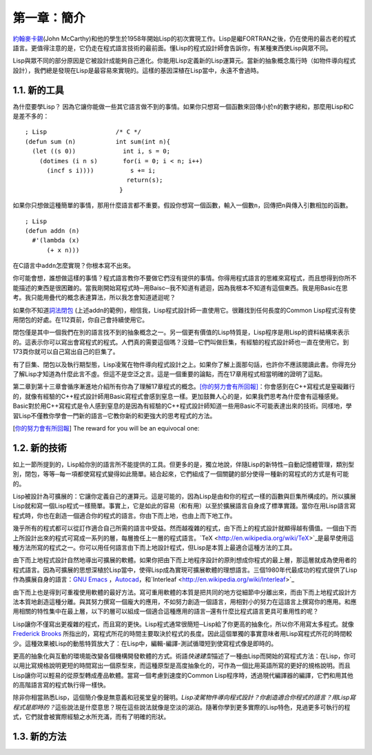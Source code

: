 第一章：簡介
************

\ `約翰麥卡錫 <http://zh.wikipedia.org/wiki/%E7%BA%A6%E7%BF%B0%C2%B7%E9%BA%A6%E5%8D%A1%E9%94%A1>`_\ (John McCarthy)和他的學生於1958年開始Lisp的初次實現工作。Lisp是繼FORTRAN之後，仍在使用的最古老的程式語言。更值得注意的是，它仍走在程式語言技術的最前面。懂Lisp的程式設計師會告訴你，有某種東西使Lisp與眾不同。

Lisp與眾不同的部分原因是它被設計成能夠自己進化。你能用Lisp定義新的Lisp運算元。當新的抽象概念風行時（如物件導向程式設計），我們總是發現在Lisp是最容易來實現的。這樣的基因深植在Lisp當中，永遠不會過時。
 
1.1. 新的工具
===================

為什麼要學Lisp？ 因為它讓你能做一些其它語言做不到的事情。如果你只想寫一個函數來回傳小於\ ``n``\ 的數字總和，那麼用Lisp和C是差不多的：

::

	; Lisp                   /* C */
	(defun sum (n)           int sum(int n){
	  (let ((s 0))             int i, s = 0;
	    (dotimes (i n s)       for(i = 0; i < n; i++)
	      (incf s i))))          s += i;
	                            return(s);
	                          }

如果你只想做這種簡單的事情，那用什麼語言都不重要。假設你想寫一個函數，輸入一個數\ ``n``\ ，回傳把\ ``n``\ 與傳入引數相加的函數。

:: 

	; Lisp 
	(defun addn (n)
	  #'(lambda (x)
	      (+ x n)))

在C語言中\ ``addn``\ 怎麼實現？你根本寫不出來。

你可能會想，誰想做這樣的事情？程式語言教你不要做它們沒有提供的事情。你得用程式語言的思維來寫程式，而且想得到你所不能描述的東西是很困難的。當我剛開始寫程式時─用Baisc─我不知道有遞迴，因為我根本不知道有這個東西。我是用Basic在思考。我只能用疊代的概念表達算法，所以我怎會知道遞迴呢？

如果你不知道\ `詞法閉包 <http://zh.wikipedia.org/zh-tw/%E9%97%AD%E5%8C%85_(%E8%AE%A1%E7%AE%97%E6%9C%BA%E7%A7%91%E5%AD%A6)>`_ \ (上述addn的範例)，相信我，Lisp程式設計師一直使用它。很難找到任何長度的Common Lisp程式沒有使用閉包的好處。在112頁前，你自己會持續使用它。

閉包僅是其中一個我們在別的語言找不到的抽象概念之一。另一個更有價值的Lisp特質是，Lisp程序是用Lisp的資料結構來表示的。這表示你可以寫出會寫程式的程式。人們真的需要這個嗎？沒錯─它們叫做巨集，有經驗的程式設計師也一直在使用它。到173頁你就可以自己寫出自己的巨集了。

有了巨集、閉包以及執行期型態，Lisp凌駕在物件導向程式設計之上。如果你了解上面那句話，也許你不應該閱讀此書。你得充分了解Lisp才知道為什麼此言不虛。但這不是空泛之言。這是一個重要的論點，而在17章用程式相當明確的證明了這點。

第二章到第十三章會循序漸進地介紹所有你為了理解17章程式的概念。\ [你的努力會有所回報]_\ ：你會感到在C++寫程式是窒礙難行的，就像有經驗的C++程式設計師用Basic寫程式會感到窒息一樣。更加鼓舞人心的是，如果我們思考為什麼會有這種感覺。Basic對於用C++寫程式是令人感到窒息的是因為有經驗的C++程式設計師知道一些用Basic不可能表達出來的技術。同樣地，學習Lisp不僅教你學會一門新的語言─它教你新的和更強大的思考程式的方法。

.. [你的努力會有所回報] The reward for you will be an equivocal one:


1.2. 新的技術
===================

如上一節所提到的，Lisp給你別的語言所不能提供的工具。但更多的是，獨立地說，伴隨Lisp的新特性─自動記憶體管理，類別型別，閉包，等等─每一項都使寫程式變得如此簡單。結合起來，它們組成了一個關鍵的部分使得一種新的寫程式的方式是有可能的。

Lisp被設計為可擴展的：它讓你定義自己的運算元。這是可能的，因為Lisp是由和你的程式一樣的函數與巨集所構成的。所以擴展Lisp就和寫一個Lisp程式一樣簡單。事實上，它是如此的容易（和有用）以至於擴展語言自身成了標準實踐。當你在用Lisp語言寫程式時，你也在創造一個適合你的程式的語言。你由下而上地，也由上而下地工作。

幾乎所有的程式都可以從訂作適合自己所需的語言中受益。然而越複雜的程式，由下而上的程式設計就顯得越有價值。一個由下而上所設計出來的程式可寫成一系列的層，每層擔任上一層的程式語言。`TeX <http://en.wikipedia.org/wiki/TeX>`_是最早使用這種方法所寫的程式之一。你可以用任何語言由下而上地設計程式，但Lisp是本質上最適合這種方法的工具。

由下而上地程式設計自然地導出可擴展的軟體。如果你把由下而上地程序設計的原則想成你程式的最上層，那這層就成為使用者的程式語言。因為可擴展的思想深植於Lisp當中，使得Lisp成為實現可擴展軟體的理想語言。三個1980年代最成功的程式提供了Lisp作為擴展自身的語言：\ `GNU Emacs <http://www.gnu.org/software/emacs/>`_ ，`Autocad <http://www.autodesk.com.tw/adsk/servlet/pc/index?siteID=1170616&id=14977606>`_，和`Interleaf <http://en.wikipedia.org/wiki/Interleaf>`_

由下而上也是得到可重複使用軟體的最好方法。寫可重用軟體的本質是把共同的地方從細節中分離出來，而由下而上地程式設計方法本質地創造這種分離。與其努力撰寫一個龐大的應用，不如努力創造一個語言，用相對小的努力在這語言上撰寫你的應用。和應用相關的特性集中在最上層，以下的層可以組成一個適合這種應用的語言─還有什麼比程式語言更具可重用性的呢？

Lisp讓你不僅寫出更複雜的程式，而且寫的更快。Lisp程式通常很簡短─Lisp給了你更高的抽象化，所以你不用寫太多程式。就像\ `Frederick Brooks <http://en.wikipedia.org/wiki/Fred_Brooks>`_ 所指出的，寫程式所花的時間主要取決於程式的長度。因此這個單獨的事實意味者用Lisp寫程式所花的時間較少。這種效果被Lisp的動態特質放大了：在Lisp中，編輯-編譯-測試循環短到使寫程式像是即時的。

更高的抽象化與互動的環境能改變各個機構開發軟體的方式。術語\ *快速建型*\ 描述了一種由Lisp而開始的寫程式方法：在Lisp，你可以用比寫規格說明更短的時間寫出一個原型來，而這種原型是高度抽象化的，可作為一個比用英語所寫的更好的規格說明。而且Lisp讓你可以輕易的從原型轉成產品軟體。當寫一個考慮到速度的Common Lisp程序時，透過現代編譯器的編譯，它們和用其他的高階語言寫的程式執行得一樣快。

除非你相當熟悉Lisp，這個簡介像是無意義和冠冕堂皇的聲明。\ *Lisp凌駕物件導向程式設計？*\ *你創造適合你程式的語言？*\ *用Lisp寫程式是即時的？*\ 這些說法是什麼意思？現在這些說法就像是空淡的湖泊。隨著你學到更多實際的Lisp特色，見過更多可執行的程式，它們就會被實際經驗之水所充滿，而有了明確的形狀。

1.3. 新的方法
===================
